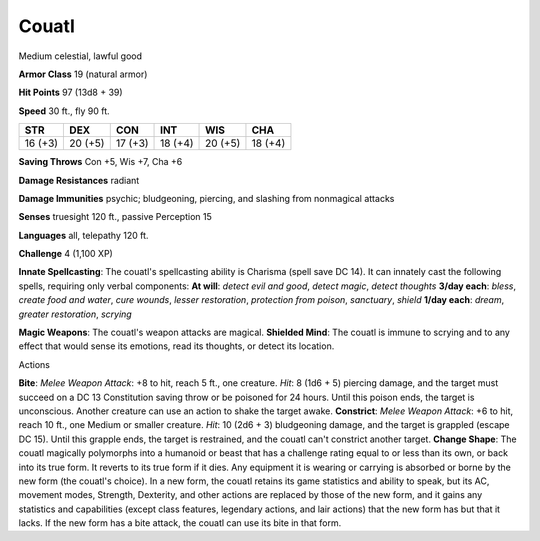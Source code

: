 
.. _srd:couatl:

Couatl
------

Medium celestial, lawful good

**Armor Class** 19 (natural armor)

**Hit Points** 97 (13d8 + 39)

**Speed** 30 ft., fly 90 ft.

+-----------+-----------+-----------+-----------+-----------+-----------+
| STR       | DEX       | CON       | INT       | WIS       | CHA       |
+===========+===========+===========+===========+===========+===========+
| 16 (+3)   | 20 (+5)   | 17 (+3)   | 18 (+4)   | 20 (+5)   | 18 (+4)   |
+-----------+-----------+-----------+-----------+-----------+-----------+

**Saving Throws** Con +5, Wis +7, Cha +6

**Damage Resistances** radiant

**Damage Immunities** psychic; bludgeoning, piercing, and slashing from
nonmagical attacks

**Senses** truesight 120 ft., passive Perception 15

**Languages** all, telepathy 120 ft.

**Challenge** 4 (1,100 XP)

**Innate Spellcasting**: The couatl's spellcasting ability is Charisma
(spell save DC 14). It can innately cast the following spells, requiring
only verbal components: **At will**: *detect evil and good*, *detect
magic*, *detect thoughts* **3/day each**: *bless*, *create food and
water*, *cure wounds*, *lesser restoration*, *protection from poison*,
*sanctuary*, *shield* **1/day each**: *dream*, *greater restoration*,
*scrying*

**Magic Weapons**: The couatl's weapon attacks are magical. **Shielded
Mind**: The couatl is immune to scrying and to any effect that would
sense its emotions, read its thoughts, or detect its location.

Actions

**Bite**: *Melee Weapon Attack*: +8 to hit, reach 5 ft., one creature.
*Hit*: 8 (1d6 + 5) piercing damage, and the target must succeed on a DC
13 Constitution saving throw or be poisoned for 24 hours. Until this
poison ends, the target is unconscious. Another creature can use an
action to shake the target awake. **Constrict**: *Melee Weapon Attack*:
+6 to hit, reach 10 ft., one Medium or smaller creature. *Hit*: 10 (2d6
+ 3) bludgeoning damage, and the target is grappled (escape DC 15).
Until this grapple ends, the target is restrained, and the couatl can't
constrict another target. **Change Shape**: The couatl magically
polymorphs into a humanoid or beast that has a challenge rating equal to
or less than its own, or back into its true form. It reverts to its true
form if it dies. Any equipment it is wearing or carrying is absorbed or
borne by the new form (the couatl's choice). In a new form, the couatl
retains its game statistics and ability to speak, but its AC, movement
modes, Strength, Dexterity, and other actions are replaced by those of
the new form, and it gains any statistics and capabilities (except class
features, legendary actions, and lair actions) that the new form has but
that it lacks. If the new form has a bite attack, the couatl can use its
bite in that form.
